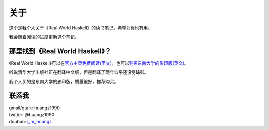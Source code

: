 关于
******

这个是我个人关于《Real World Haskell》的读书笔记，希望对你也有用。

我会随着阅读的进度更新这个笔记。

那里找到《Real World Haskell》？
=================================

《Real World Haskell》可以在\ `官方主页免费阅读(英文) <http://book.realworldhaskell.org/read/>`_\ ，也可以\ `购买东南大学的影印版(英文) <http://book.douban.com/subject/4214143/>`_\ 。

听说清华大学出版社正在翻译中文版，但是翻译了两年似乎还没见踪影。

我个人买的是东南大学的影印版，质量很好，推荐购买。

联系我
========

| gmail/gtalk: huangz1990
| twitter: @huangz1990
| douban: \ `i_m_huangz <http://www.douban.com/people/i_m_huangz/>`_\
